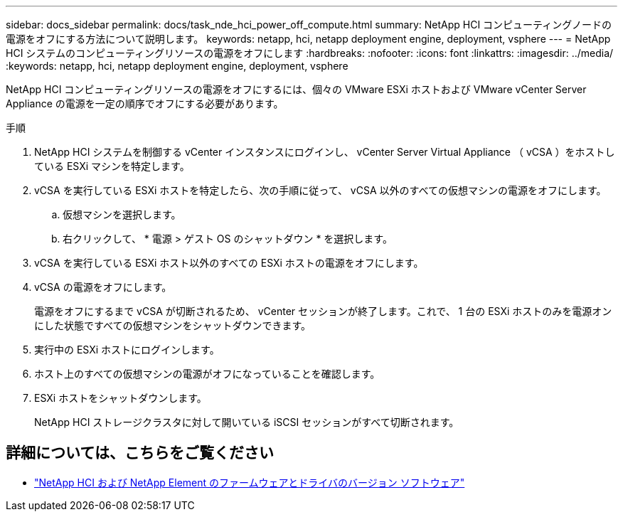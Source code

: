 ---
sidebar: docs_sidebar 
permalink: docs/task_nde_hci_power_off_compute.html 
summary: NetApp HCI コンピューティングノードの電源をオフにする方法について説明します。 
keywords: netapp, hci, netapp deployment engine, deployment, vsphere 
---
= NetApp HCI システムのコンピューティングリソースの電源をオフにします
:hardbreaks:
:nofooter: 
:icons: font
:linkattrs: 
:imagesdir: ../media/
:keywords: netapp, hci, netapp deployment engine, deployment, vsphere


[role="lead"]
NetApp HCI コンピューティングリソースの電源をオフにするには、個々の VMware ESXi ホストおよび VMware vCenter Server Appliance の電源を一定の順序でオフにする必要があります。

.手順
. NetApp HCI システムを制御する vCenter インスタンスにログインし、 vCenter Server Virtual Appliance （ vCSA ）をホストしている ESXi マシンを特定します。
. vCSA を実行している ESXi ホストを特定したら、次の手順に従って、 vCSA 以外のすべての仮想マシンの電源をオフにします。
+
.. 仮想マシンを選択します。
.. 右クリックして、 * 電源 > ゲスト OS のシャットダウン * を選択します。


. vCSA を実行している ESXi ホスト以外のすべての ESXi ホストの電源をオフにします。
. vCSA の電源をオフにします。
+
電源をオフにするまで vCSA が切断されるため、 vCenter セッションが終了します。これで、 1 台の ESXi ホストのみを電源オンにした状態ですべての仮想マシンをシャットダウンできます。

. 実行中の ESXi ホストにログインします。
. ホスト上のすべての仮想マシンの電源がオフになっていることを確認します。
. ESXi ホストをシャットダウンします。
+
NetApp HCI ストレージクラスタに対して開いている iSCSI セッションがすべて切断されます。



[discrete]
== 詳細については、こちらをご覧ください

* https://kb.netapp.com/Advice_and_Troubleshooting/Hybrid_Cloud_Infrastructure/NetApp_HCI/Firmware_and_driver_versions_in_NetApp_HCI_and_NetApp_Element_software["NetApp HCI および NetApp Element のファームウェアとドライバのバージョン ソフトウェア"^]

